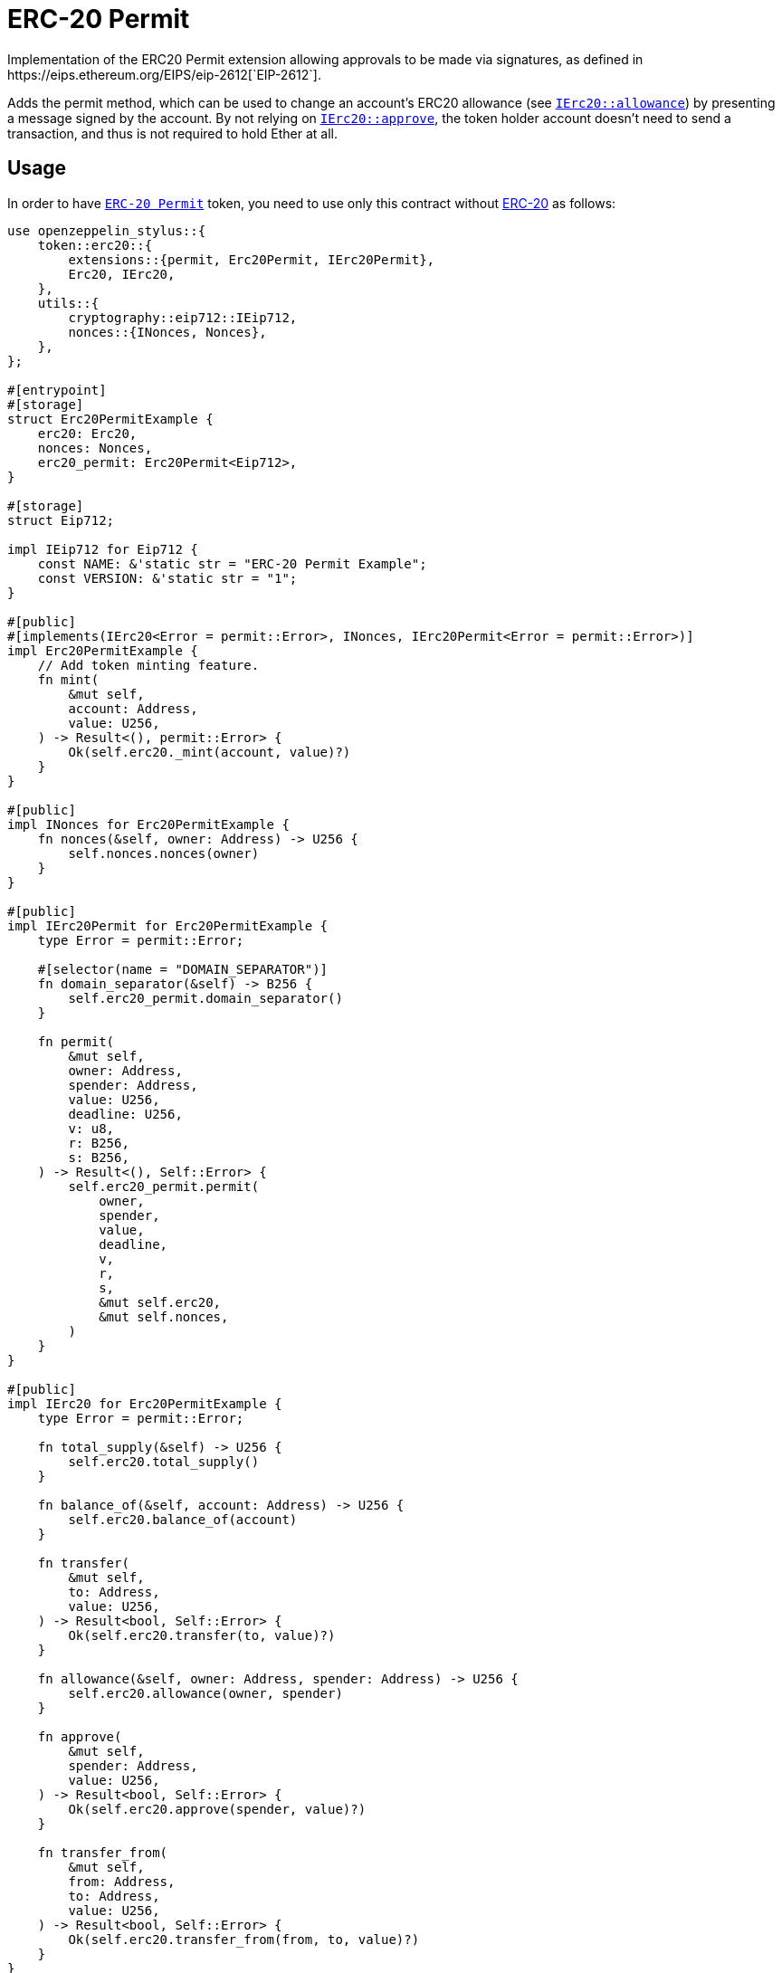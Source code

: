 = ERC-20 Permit
Implementation of the ERC20 Permit extension allowing approvals to be made via signatures, as defined in https://eips.ethereum.org/EIPS/eip-2612[`EIP-2612`].

Adds the permit method, which can be used to change an account’s ERC20 allowance (see https://docs.rs/openzeppelin-stylus/0.3.0/openzeppelin_stylus/token/erc20/trait.IErc20.html#tymethod.allowance[`IErc20::allowance`]) by presenting a message signed by the account. By not relying on https://docs.rs/openzeppelin-stylus/0.3.0/openzeppelin_stylus/token/erc20/trait.IErc20.html#tymethod.approve[`IErc20::approve`], the token holder account doesn’t need to send a transaction, and thus is not required to hold Ether at all.


[[usage]]
== Usage

In order to have https://docs.rs/openzeppelin-stylus/0.3.0/openzeppelin_stylus/token/erc20/extensions/permit/index.html[`ERC-20 Permit`] token, you need to use only this contract without xref:erc20.adoc[ERC-20] as follows:

[source,rust]
----
use openzeppelin_stylus::{
    token::erc20::{
        extensions::{permit, Erc20Permit, IErc20Permit},
        Erc20, IErc20,
    },
    utils::{
        cryptography::eip712::IEip712,
        nonces::{INonces, Nonces},
    },
};

#[entrypoint]
#[storage]
struct Erc20PermitExample {
    erc20: Erc20,
    nonces: Nonces,
    erc20_permit: Erc20Permit<Eip712>,
}

#[storage]
struct Eip712;

impl IEip712 for Eip712 {
    const NAME: &'static str = "ERC-20 Permit Example";
    const VERSION: &'static str = "1";
}

#[public]
#[implements(IErc20<Error = permit::Error>, INonces, IErc20Permit<Error = permit::Error>)]
impl Erc20PermitExample {
    // Add token minting feature.
    fn mint(
        &mut self,
        account: Address,
        value: U256,
    ) -> Result<(), permit::Error> {
        Ok(self.erc20._mint(account, value)?)
    }
}

#[public]
impl INonces for Erc20PermitExample {
    fn nonces(&self, owner: Address) -> U256 {
        self.nonces.nonces(owner)
    }
}

#[public]
impl IErc20Permit for Erc20PermitExample {
    type Error = permit::Error;

    #[selector(name = "DOMAIN_SEPARATOR")]
    fn domain_separator(&self) -> B256 {
        self.erc20_permit.domain_separator()
    }

    fn permit(
        &mut self,
        owner: Address,
        spender: Address,
        value: U256,
        deadline: U256,
        v: u8,
        r: B256,
        s: B256,
    ) -> Result<(), Self::Error> {
        self.erc20_permit.permit(
            owner,
            spender,
            value,
            deadline,
            v,
            r,
            s,
            &mut self.erc20,
            &mut self.nonces,
        )
    }
}

#[public]
impl IErc20 for Erc20PermitExample {
    type Error = permit::Error;

    fn total_supply(&self) -> U256 {
        self.erc20.total_supply()
    }

    fn balance_of(&self, account: Address) -> U256 {
        self.erc20.balance_of(account)
    }

    fn transfer(
        &mut self,
        to: Address,
        value: U256,
    ) -> Result<bool, Self::Error> {
        Ok(self.erc20.transfer(to, value)?)
    }

    fn allowance(&self, owner: Address, spender: Address) -> U256 {
        self.erc20.allowance(owner, spender)
    }

    fn approve(
        &mut self,
        spender: Address,
        value: U256,
    ) -> Result<bool, Self::Error> {
        Ok(self.erc20.approve(spender, value)?)
    }

    fn transfer_from(
        &mut self,
        from: Address,
        to: Address,
        value: U256,
    ) -> Result<bool, Self::Error> {
        Ok(self.erc20.transfer_from(from, to, value)?)
    }
}
----
